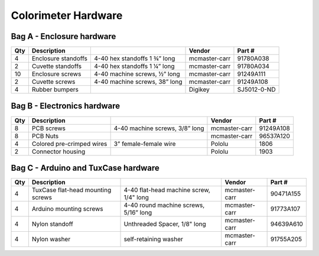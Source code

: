 Colorimeter Hardware    
==========================

.. figure:: image_08.JPG
   :align:  center



Bag A - Enclosure hardware
^^^^^^^^^^^^^^^^^^^^^^^^^^^^^^^^^^^^^^

=====  ===================================    ========================================   ==================   ================         
Qty     Description                                                                      Vendor               Part #
=====  ===================================    ========================================   ==================   ================         
4       Enclosure standoffs                   4-40 hex standoffs 1 ¾” long               mcmaster-carr        91780A038                
2       Cuvette standoffs                     4-40 hex standoffs 1 ¼” long               mcmaster-carr        91780A034
10      Enclosure screws                      4-40 machine screws, ½” long               mcmaster-carr        91249A111
2       Cuvette screws                        4-40 machine screws, 38” long              mcmaster-carr        91249A108
4       Rubber bumpers                                                                   Digikey              SJ5012-0-ND                      
=====  ===================================    ========================================   ==================   ================         



Bag B - Electronics hardware
^^^^^^^^^^^^^^^^^^^^^^^^^^^^^^^^^^^^^^

=====  ===================================    ========================================   ==================   ================         
Qty     Description                                                                      Vendor               Part #
=====  ===================================    ========================================   ==================   ================         
8      PCB screws                             4-40 machine screws, 3/8” long             mcmaster-carr        91249A108                                 
8      PCB Nuts                                                                          mcmaster-carr        96537A120
4      Colored pre-crimped wires              3” female-female wire                      Pololu               1806
2      Connector housing                                                                 Pololu               1903
=====  ===================================    ========================================   ==================   ================         



Bag C - Arduino and TuxCase hardware
^^^^^^^^^^^^^^^^^^^^^^^^^^^^^^^^^^^^^^

=====  ===================================    ========================================   ==================   ================         
Qty     Description                                                                      Vendor               Part #
=====  ===================================    ========================================   ==================   ================         
4      TuxCase flat-head mounting screws      4-40 flat-head machine screw, 1/4" long     mcmaster-carr       90471A155                        
4      Arduino mounting screws                4-40 round machine screws, 5/16” long       mcmaster-carr       91773A107
4      Nylon standoff                         Unthreaded Spacer, 1/8" long                mcmaster-carr       94639A610
4      Nylon washer                           self-retaining washer                       mcmaster-carr       91755A205
=====  ===================================    ========================================   ==================   ================         


